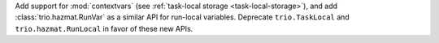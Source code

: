 Add support for :mod:`contextvars` (see :ref:`task-local storage
<task-local-storage>`), and add :class:`trio.hazmat.RunVar` as a
similar API for run-local variables. Deprecate ``trio.TaskLocal`` and
``trio.hazmat.RunLocal`` in favor of these new APIs.
